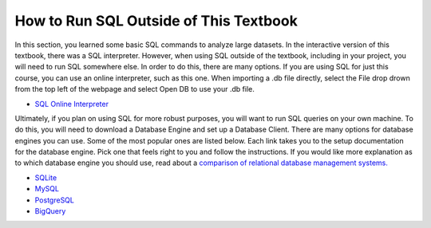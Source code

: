 .. Copyright (C)  Google, Runestone Interactive LLC
   This work is licensed under the Creative Commons Attribution-ShareAlike 4.0
   International License. To view a copy of this license, visit
   http://creativecommons.org/licenses/by-sa/4.0/.


How to Run SQL Outside of This Textbook
=======================================

In this section, you learned some basic SQL commands to analyze large datasets.
In the interactive version of this textbook, there was a SQL interpreter.
However, when using SQL outside of the textbook, including in your project, you
will need to run SQL somewhere else. In order to do this, there are many
options. If you are using SQL for just this course, you can use an online
interpreter, such as this one. When importing a .db file directly, select the
File drop drown from the top left of the webpage and select Open DB to use your
.db file.

- `SQL Online Interpreter`_

Ultimately, if you plan on using SQL for more robust purposes, you will want to
run SQL queries on your own machine. To do this, you will need to download a
Database Engine and set up a Database Client. There are many options for
database engines you can use. Some of the most popular ones are listed below.
Each link takes you to the setup documentation for the database engine. Pick
one that feels right to you and follow the instructions. If you would like more
explanation as to which database engine you should use, read about a `comparison
of relational database management systems.`_

- `SQLite`_
- `MySQL`_
- `PostgreSQL`_
- `BigQuery`_

.. _SQL Online Interpreter: https://sqliteonline.com/
.. _comparison of relational database management systems.: https://www.digitalocean.com/community/tutorials/sqlite-vs-mysql-vs-postgresql-a-comparison-of-relational-database-management-systems
.. _SQLite: https://www.sqlite.org/quickstart.html
.. _MySQL: https://dev.mysql.com/doc/mysql-getting-started/en/
.. _PostgreSQL: https://www.postgresql.org/docs/10/tutorial-start.html
.. _BigQuery: https://cloud.google.com/bigquery/docs
